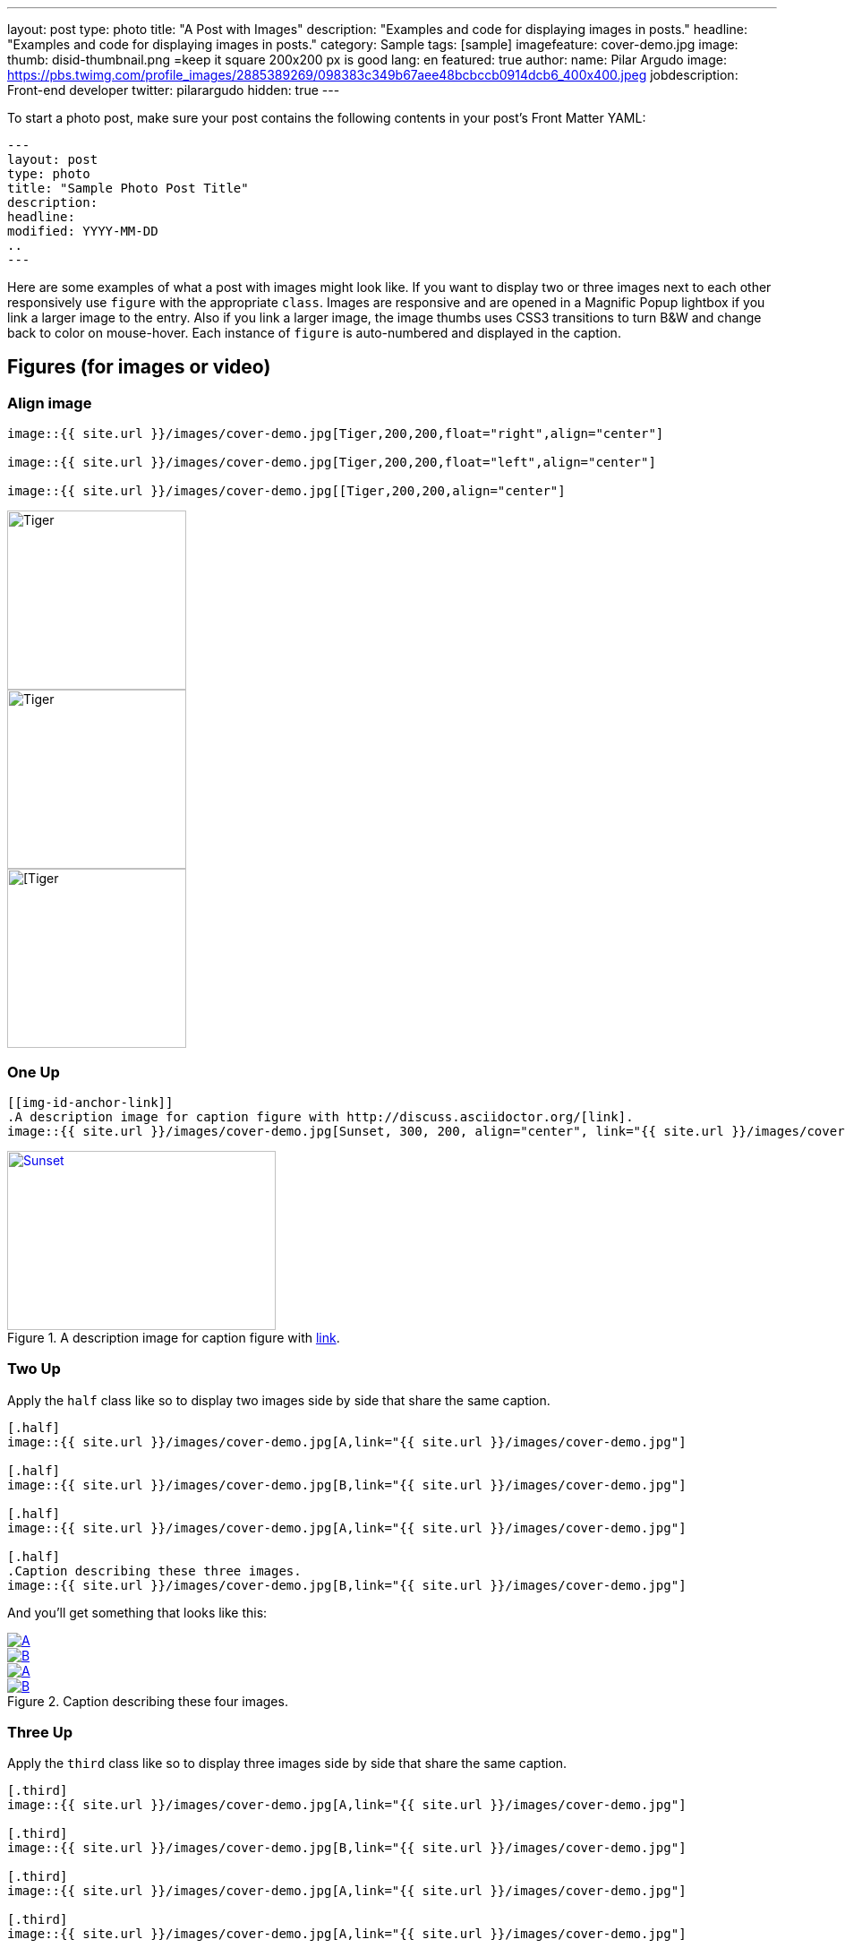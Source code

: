 ---
layout: post
type: photo
title: "A Post with Images"
description: "Examples and code for displaying images in posts."
headline: "Examples and code for displaying images in posts."
category: Sample
tags: [sample]
imagefeature: cover-demo.jpg
image:
  thumb: disid-thumbnail.png =keep it square 200x200 px is good
lang: en
featured: true
author:
  name: Pilar Argudo
  image: https://pbs.twimg.com/profile_images/2885389269/098383c349b67aee48bcbccb0914dcb6_400x400.jpeg
  jobdescription: Front-end developer
  twitter: pilarargudo
hidden: true
---


To start a photo post, make sure your post contains the following contents in your post's Front Matter YAML:

    ---
    layout: post
    type: photo
    title: "Sample Photo Post Title"
    description:
    headline:
    modified: YYYY-MM-DD
    ..
    ---

Here are some examples of what a post with images might look like. If you want to display two or three images next to each other responsively use `figure` with the appropriate `class`. Images are responsive and are opened in a Magnific Popup lightbox if you link a larger image to the entry. Also if you link a larger image, the image thumbs uses CSS3 transitions to turn B&W and change back to color on mouse-hover. Each instance of `figure` is auto-numbered and displayed in the caption.

== Figures (for images or video)

=== Align image

----
image::{{ site.url }}/images/cover-demo.jpg[Tiger,200,200,float="right",align="center"]

image::{{ site.url }}/images/cover-demo.jpg[Tiger,200,200,float="left",align="center"]

image::{{ site.url }}/images/cover-demo.jpg[[Tiger,200,200,align="center"]
----

image::{{ site.url }}/images/cover-demo.jpg[Tiger,200,200,float="right",align="center"]

image::{{ site.url }}/images/cover-demo.jpg[Tiger,200,200,float="left",align="center"]

image::{{ site.url }}/images/cover-demo.jpg[[Tiger,200,200,align="center"]


=== One Up

----
[[img-id-anchor-link]]
.A description image for caption figure with http://discuss.asciidoctor.org/[link].
image::{{ site.url }}/images/cover-demo.jpg[Sunset, 300, 200, align="center", link="{{ site.url }}/images/cover-demo.jpg"]
----

[[img-id-anchor-link]]
.A description image for caption figure with http://discuss.asciidoctor.org/[link].
image::{{ site.url }}/images/cover-demo.jpg[Sunset, 300, 200, align="center", link="{{ site.url }}/images/cover-demo.jpg"]


=== Two Up

Apply the `half` class like so to display two images side by side that share the same caption.

----
[.half]
image::{{ site.url }}/images/cover-demo.jpg[A,link="{{ site.url }}/images/cover-demo.jpg"]

[.half]
image::{{ site.url }}/images/cover-demo.jpg[B,link="{{ site.url }}/images/cover-demo.jpg"]

[.half]
image::{{ site.url }}/images/cover-demo.jpg[A,link="{{ site.url }}/images/cover-demo.jpg"]

[.half]
.Caption describing these three images.
image::{{ site.url }}/images/cover-demo.jpg[B,link="{{ site.url }}/images/cover-demo.jpg"]
----

And you'll get something that looks like this:

[.half]
image::{{ site.url }}/images/cover-demo.jpg[A,link="{{ site.url }}/images/cover-demo.jpg"]

[.half]
image::{{ site.url }}/images/cover-demo.jpg[B,link="{{ site.url }}/images/cover-demo.jpg"]

[.half]
image::{{ site.url }}/images/cover-demo.jpg[A,link="{{ site.url }}/images/cover-demo.jpg"]

[.half]
.Caption describing these four images.
image::{{ site.url }}/images/cover-demo.jpg[B,link="{{ site.url }}/images/cover-demo.jpg"]


=== Three Up

Apply the `third` class like so to display three images side by side that share the same caption.

----
[.third]
image::{{ site.url }}/images/cover-demo.jpg[A,link="{{ site.url }}/images/cover-demo.jpg"]

[.third]
image::{{ site.url }}/images/cover-demo.jpg[B,link="{{ site.url }}/images/cover-demo.jpg"]

[.third]
image::{{ site.url }}/images/cover-demo.jpg[A,link="{{ site.url }}/images/cover-demo.jpg"]

[.third]
image::{{ site.url }}/images/cover-demo.jpg[A,link="{{ site.url }}/images/cover-demo.jpg"]

[.third]
image::{{ site.url }}/images/cover-demo.jpg[A,link="{{ site.url }}/images/cover-demo.jpg"]

[.third]
.Caption describing these three images.
image::{{ site.url }}/images/cover-demo.jpg[B,link="{{ site.url }}/images/cover-demo.jpg"]
----

And you'll get something that looks like this:

[.third]
image::{{ site.url }}/images/cover-demo.jpg[A,link="{{ site.url }}/images/cover-demo.jpg"]

[.third]
image::{{ site.url }}/images/cover-demo.jpg[B,link="{{ site.url }}/images/cover-demo.jpg"]

[.third]
image::{{ site.url }}/images/cover-demo.jpg[A,link="{{ site.url }}/images/cover-demo.jpg"]

[.third]
image::{{ site.url }}/images/cover-demo.jpg[B,link="{{ site.url }}/images/cover-demo.jpg"]

[.third]
image::{{ site.url }}/images/cover-demo.jpg[B,link="{{ site.url }}/images/cover-demo.jpg"]

[.third]
.Caption describing these three images.
image::{{ site.url }}/images/cover-demo.jpg[B,link="{{ site.url }}/images/cover-demo.jpg"]

